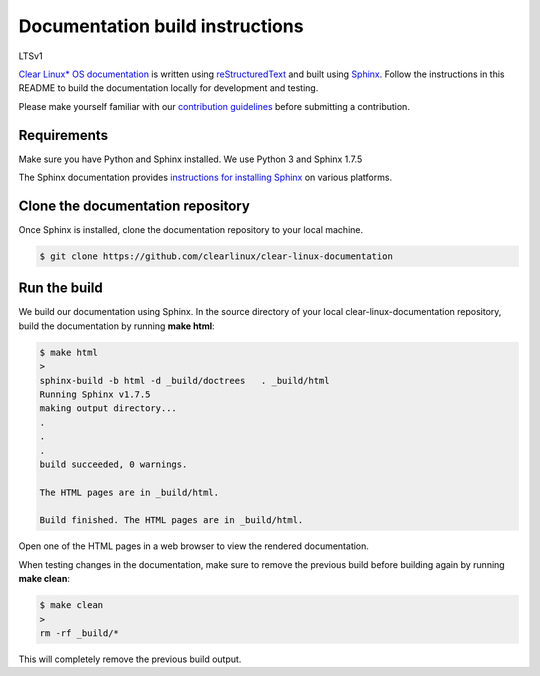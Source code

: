 Documentation build instructions
################################

LTSv1

.. todo add comment re not using standards here.

`Clear Linux\* OS documentation`_ is written using `reStructuredText`_ and
built using `Sphinx`_. Follow the instructions in this README to build the
documentation locally for development and testing.

Please make yourself familiar with our `contribution guidelines`_ before
submitting a contribution.

Requirements
************

Make sure you have Python and Sphinx installed. We use Python 3 and
Sphinx 1.7.5

The Sphinx documentation provides `instructions for installing Sphinx`_ on various
platforms.

Clone the documentation repository
**********************************

Once Sphinx is installed, clone the documentation repository to your
local machine.

.. code-block:: console

   $ git clone https://github.com/clearlinux/clear-linux-documentation

Run the build
*************

We build our documentation using Sphinx. In the source directory of your
local clear-linux-documentation repository, build the documentation by running
**make html**:

.. code-block:: console

   $ make html
   >
   sphinx-build -b html -d _build/doctrees   . _build/html
   Running Sphinx v1.7.5
   making output directory...
   .
   .
   .
   build succeeded, 0 warnings.

   The HTML pages are in _build/html.

   Build finished. The HTML pages are in _build/html.

Open one of the HTML pages in a web browser to view the rendered
documentation.

When testing changes in the documentation, make sure to remove the previous
build before building again by running **make clean**:

.. code-block:: console

   $ make clean
   >
   rm -rf _build/*

This will completely remove the previous build output.

.. _Clear Linux\* OS documentation:  https://clearlinux.org/documentation
.. _Sphinx: http://sphinx-doc.org/
.. _reStructuredText: http://www.sphinx-doc.org/en/master/usage/restructuredtext/basics.html
.. _contribution guidelines: https://clearlinux.org/documentation/clear-linux/reference/collaboration
.. _instructions for installing Sphinx: https://www.sphinx-doc.org/en/master/usage/installation.html

